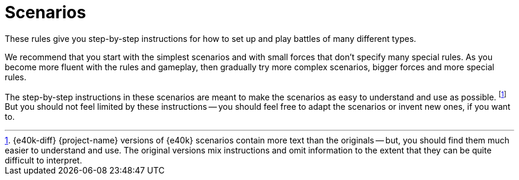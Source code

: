 = Scenarios

These rules give you step-by-step instructions for how to set up and play battles of many different types.

We recommend that you start with the simplest scenarios and with small forces that don't specify many special rules.
As you become more fluent with the rules and gameplay, then gradually try more complex scenarios, bigger forces and more special rules.

The step-by-step instructions in these scenarios are meant to make the scenarios as easy to understand and use as possible.
footnote:[{e40k-diff}
{project-name} versions of {e40k} scenarios contain more text than the originals -- but, you should find them much easier to understand and use.
The original versions mix instructions and omit information to the extent that they can be quite difficult to interpret.
]
But you should not feel limited by these instructions -- you should feel free to adapt the scenarios or invent new ones, if you want to.